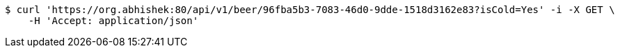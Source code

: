 [source,bash]
----
$ curl 'https://org.abhishek:80/api/v1/beer/96fba5b3-7083-46d0-9dde-1518d3162e83?isCold=Yes' -i -X GET \
    -H 'Accept: application/json'
----